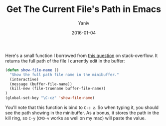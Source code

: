 #+TITLE:      Get The Current File's Path in Emacs
#+AUTHOR:	Yaniv
#+EMAIL:	yanivdll@gmail.com
#+DATE:     2016-01-04
#+URI:        
#+STATUS:   
#+KEYWORDS:   
#+TAGS:     emacs, code  
#+LANGUAGE:    en
#+OPTIONS:     H:3 num:nil toc:nil \n:nil ::t |:t ^:nil -:nil f:t *:t <:t
#+DESCRIPTION: 


Here's a small function I borrowed from [[http://stackoverflow.com/questions/3669511/the-function-to-show-current-files-full-path-in-mini-buffer][this question]] on stack-overflow. It returns the full path of the file I currently edit in the buffer:

#+BEGIN_SRC emacs-lisp
(defun show-file-name ()
  "Show the full path file name in the minibuffer."
  (interactive)
  (message (buffer-file-name))
  (kill-new (file-truename buffer-file-name))
)
(global-set-key "\C-cz" 'show-file-name)
#+END_SRC

You'll note that this function is bind to ~C-c z~. So when typing it, you should see the path showing in the minibuffer. As a bonus, it stores the path in the kill ring, so ~C-y~ (~CMD-v~ works as well on my mac) will paste the value.

